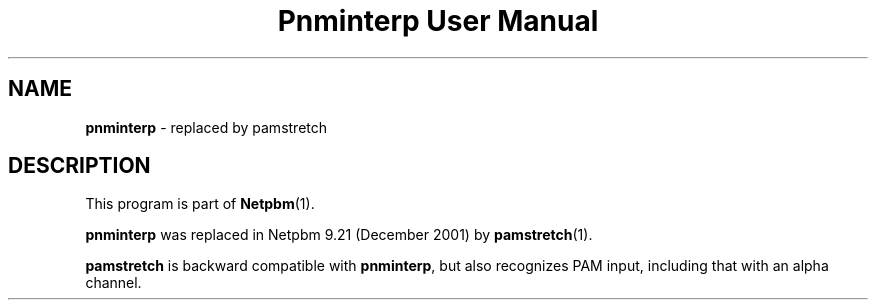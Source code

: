 ." This man page was generated by the Netpbm tool 'makeman' from HTML source.
." Do not hand-hack it!  If you have bug fixes or improvements, please find
." the corresponding HTML page on the Netpbm website, generate a patch
." against that, and send it to the Netpbm maintainer.
.TH "Pnminterp User Manual" 0 "December 2001" "netpbm documentation"

.SH NAME
\fBpnminterp\fP - replaced by pamstretch
.SH DESCRIPTION
.PP
This program is part of
.BR Netpbm (1).
.PP
\fBpnminterp\fP was replaced in Netpbm 9.21 (December 2001) by
.BR pamstretch (1).
.PP
\fBpamstretch\fP is backward compatible with \fBpnminterp\fP, but
also recognizes PAM input, including that with an alpha channel.
